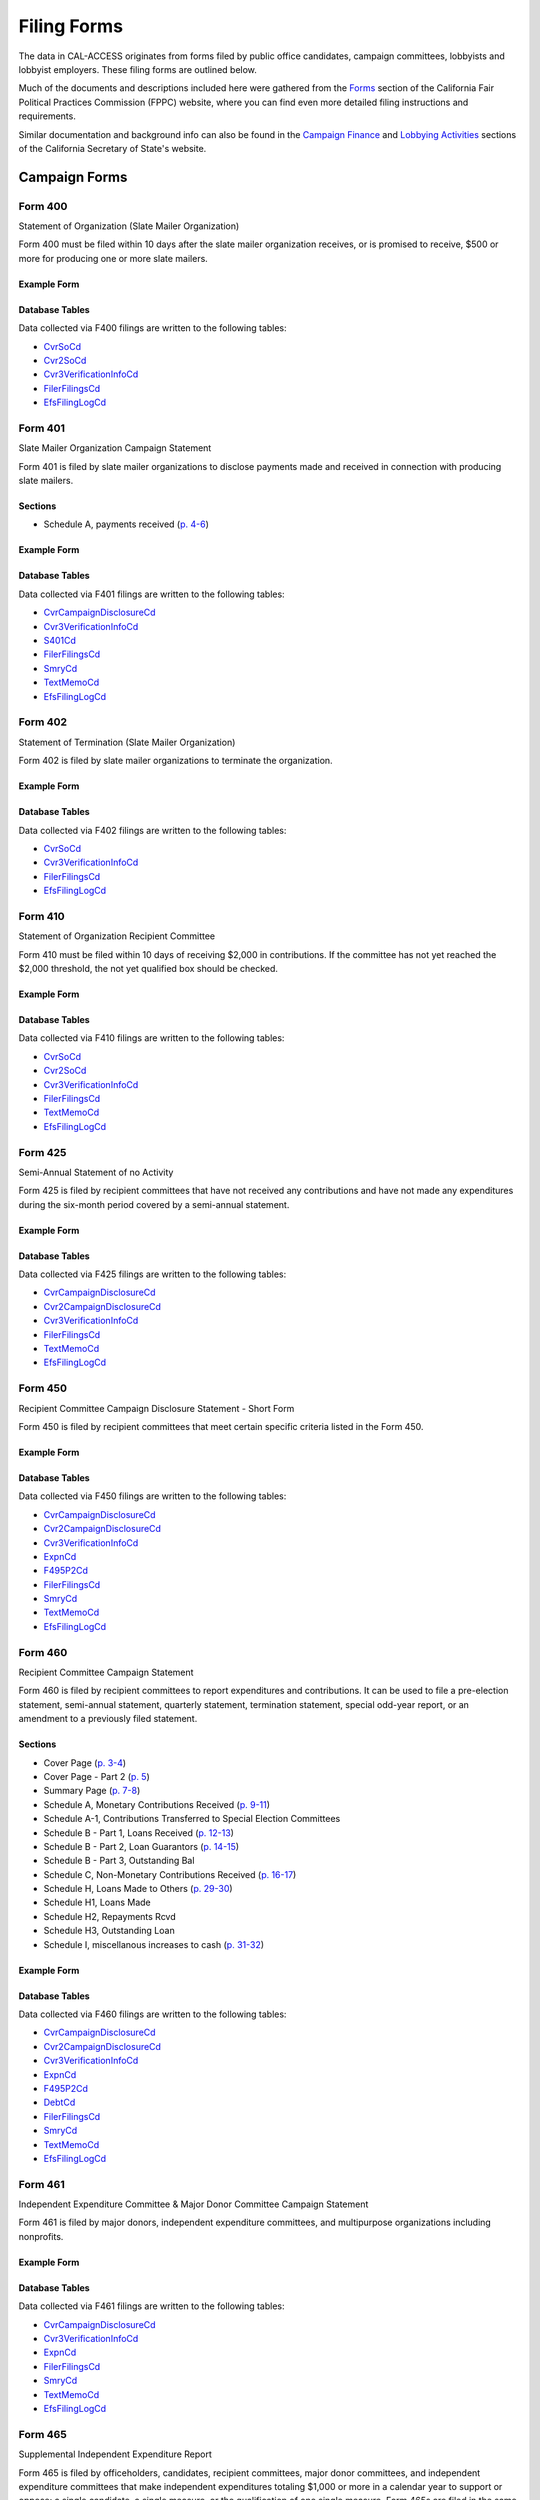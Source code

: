 Filing Forms
============

The data in CAL-ACCESS originates from forms filed by public office candidates, campaign committees, lobbyists and lobbyist employers. These filing forms are outlined below.

Much of the documents and descriptions included here were gathered from the `Forms <http://www.fppc.ca.gov/forms.html>`_ section of the California Fair Political Practices Commission (FPPC) website, where you can find even more detailed filing instructions and requirements.

Similar documentation and background info can also be found in the `Campaign Finance <http://www.sos.ca.gov/campaign-lobbying/campaign-disclosure-and-requirements>`_ and `Lobbying Activities <http://www.sos.ca.gov/campaign-lobbying/lobbying-disclosure-requirements>`_ sections of the California Secretary of State's website.


Campaign Forms
--------------------------


Form 400
~~~~~~~~~~~~~

Statement of Organization (Slate Mailer Organization)

Form 400 must be filed within 10 days after the slate mailer organization receives, or is promised to receive, $500 or more for producing one or more slate mailers.



Example Form
^^^^^^^^^^^^


.. raw:: html

    <div style="margin-bottom:35px;" id="DV-viewer-2781370-400-2016-01" class="DV-container"></div>
    <script src="//s3.amazonaws.com/s3.documentcloud.org/viewer/loader.js"></script>
    <script>
      DV.load("//www.documentcloud.org/documents/2781370-400-2016-01.js", {
      container: "#DV-viewer-2781370-400-2016-01",
      width: 680,
      height: 850,
      sidebar: false,
      zoom: 550
      });
    </script>
      <noscript>
      <a href=https://assets.documentcloud.org/documents/2781370/400-2016-01.pdf>400-2016-01 (PDF)</a>
      <br />
      <a href=https://assets.documentcloud.org/documents/2781370/400-2016-01.txt>400-2016-01 (Text)</a>
    </noscript>




Database Tables
^^^^^^^^^^^^^^^
Data collected via F400 filings are written to the following tables:

* `CvrSoCd </models.html#cvrsocd>`_

* `Cvr2SoCd </models.html#cvr2socd>`_

* `Cvr3VerificationInfoCd </models.html#cvr3verificationinfocd>`_

* `FilerFilingsCd </models.html#filerfilingscd>`_

* `EfsFilingLogCd </models.html#efsfilinglogcd>`_




Form 401
~~~~~~~~~~~~~

Slate Mailer Organization Campaign Statement

Form 401 is filed by slate mailer organizations to disclose payments made and received in connection with producing slate mailers.

Sections
^^^^^^^^

* Schedule A, payments received (`p. 4-6 <https://www.documentcloud.org/documents/2781366-401-2005-01.html#document/p4>`_)





Example Form
^^^^^^^^^^^^


.. raw:: html

    <div style="margin-bottom:35px;" id="DV-viewer-2781366-401-2005-01" class="DV-container"></div>
    <script src="//s3.amazonaws.com/s3.documentcloud.org/viewer/loader.js"></script>
    <script>
      DV.load("//www.documentcloud.org/documents/2781366-401-2005-01.js", {
      container: "#DV-viewer-2781366-401-2005-01",
      width: 680,
      height: 850,
      sidebar: false,
      zoom: 550
      });
    </script>
      <noscript>
      <a href=https://assets.documentcloud.org/documents/2781366/401-2005-01.pdf>401-2005-01 (PDF)</a>
      <br />
      <a href=https://assets.documentcloud.org/documents/2781366/401-2005-01.txt>401-2005-01 (Text)</a>
    </noscript>




Database Tables
^^^^^^^^^^^^^^^
Data collected via F401 filings are written to the following tables:

* `CvrCampaignDisclosureCd </models.html#cvrcampaigndisclosurecd>`_

* `Cvr3VerificationInfoCd </models.html#cvr3verificationinfocd>`_

* `S401Cd </models.html#s401cd>`_

* `FilerFilingsCd </models.html#filerfilingscd>`_

* `SmryCd </models.html#smrycd>`_

* `TextMemoCd </models.html#textmemocd>`_

* `EfsFilingLogCd </models.html#efsfilinglogcd>`_




Form 402
~~~~~~~~~~~~~

Statement of Termination (Slate Mailer Organization)

Form 402 is filed by slate mailer organizations to terminate the organization.



Example Form
^^^^^^^^^^^^


.. raw:: html

    <div style="margin-bottom:35px;" id="DV-viewer-2781369-402-2005-01" class="DV-container"></div>
    <script src="//s3.amazonaws.com/s3.documentcloud.org/viewer/loader.js"></script>
    <script>
      DV.load("//www.documentcloud.org/documents/2781369-402-2005-01.js", {
      container: "#DV-viewer-2781369-402-2005-01",
      width: 680,
      height: 850,
      sidebar: false,
      zoom: 550
      });
    </script>
      <noscript>
      <a href=https://assets.documentcloud.org/documents/2781369/402-2005-01.pdf>402-2005-01 (PDF)</a>
      <br />
      <a href=https://assets.documentcloud.org/documents/2781369/402-2005-01.txt>402-2005-01 (Text)</a>
    </noscript>




Database Tables
^^^^^^^^^^^^^^^
Data collected via F402 filings are written to the following tables:

* `CvrSoCd </models.html#cvrsocd>`_

* `Cvr3VerificationInfoCd </models.html#cvr3verificationinfocd>`_

* `FilerFilingsCd </models.html#filerfilingscd>`_

* `EfsFilingLogCd </models.html#efsfilinglogcd>`_




Form 410
~~~~~~~~~~~~~

Statement of Organization Recipient Committee

Form 410 must be filed within 10 days of receiving $2,000 in contributions. If the committee has not yet reached the $2,000 threshold, the not yet qualified box should be checked.



Example Form
^^^^^^^^^^^^


.. raw:: html

    <div style="margin-bottom:35px;" id="DV-viewer-2781368-410-2016-01" class="DV-container"></div>
    <script src="//s3.amazonaws.com/s3.documentcloud.org/viewer/loader.js"></script>
    <script>
      DV.load("//www.documentcloud.org/documents/2781368-410-2016-01.js", {
      container: "#DV-viewer-2781368-410-2016-01",
      width: 680,
      height: 850,
      sidebar: false,
      zoom: 550
      });
    </script>
      <noscript>
      <a href=https://assets.documentcloud.org/documents/2781368/410-2016-01.pdf>410-2016-01 (PDF)</a>
      <br />
      <a href=https://assets.documentcloud.org/documents/2781368/410-2016-01.txt>410-2016-01 (Text)</a>
    </noscript>




Database Tables
^^^^^^^^^^^^^^^
Data collected via F410 filings are written to the following tables:

* `CvrSoCd </models.html#cvrsocd>`_

* `Cvr2SoCd </models.html#cvr2socd>`_

* `Cvr3VerificationInfoCd </models.html#cvr3verificationinfocd>`_

* `FilerFilingsCd </models.html#filerfilingscd>`_

* `TextMemoCd </models.html#textmemocd>`_

* `EfsFilingLogCd </models.html#efsfilinglogcd>`_




Form 425
~~~~~~~~~~~~~

Semi-Annual Statement of no Activity

Form 425 is filed by recipient committees that have not received any contributions and have not made any expenditures during the six-month period covered by a semi-annual statement.



Example Form
^^^^^^^^^^^^


.. raw:: html

    <div style="margin-bottom:35px;" id="DV-viewer-2781365-425-2001-01" class="DV-container"></div>
    <script src="//s3.amazonaws.com/s3.documentcloud.org/viewer/loader.js"></script>
    <script>
      DV.load("//www.documentcloud.org/documents/2781365-425-2001-01.js", {
      container: "#DV-viewer-2781365-425-2001-01",
      width: 680,
      height: 850,
      sidebar: false,
      zoom: 550
      });
    </script>
      <noscript>
      <a href=https://assets.documentcloud.org/documents/2781365/425-2001-01.pdf>425-2001-01 (PDF)</a>
      <br />
      <a href=https://assets.documentcloud.org/documents/2781365/425-2001-01.txt>425-2001-01 (Text)</a>
    </noscript>




Database Tables
^^^^^^^^^^^^^^^
Data collected via F425 filings are written to the following tables:

* `CvrCampaignDisclosureCd </models.html#cvrcampaigndisclosurecd>`_

* `Cvr2CampaignDisclosureCd </models.html#cvr2campaigndisclosurecd>`_

* `Cvr3VerificationInfoCd </models.html#cvr3verificationinfocd>`_

* `FilerFilingsCd </models.html#filerfilingscd>`_

* `TextMemoCd </models.html#textmemocd>`_

* `EfsFilingLogCd </models.html#efsfilinglogcd>`_




Form 450
~~~~~~~~~~~~~

Recipient Committee Campaign Disclosure Statement - Short Form

Form 450 is filed by recipient committees that meet certain specific criteria listed in the Form 450.



Example Form
^^^^^^^^^^^^


.. raw:: html

    <div style="margin-bottom:35px;" id="DV-viewer-2781364-450-2016-01" class="DV-container"></div>
    <script src="//s3.amazonaws.com/s3.documentcloud.org/viewer/loader.js"></script>
    <script>
      DV.load("//www.documentcloud.org/documents/2781364-450-2016-01.js", {
      container: "#DV-viewer-2781364-450-2016-01",
      width: 680,
      height: 850,
      sidebar: false,
      zoom: 550
      });
    </script>
      <noscript>
      <a href=https://assets.documentcloud.org/documents/2781364/450-2016-01.pdf>450-2016-01 (PDF)</a>
      <br />
      <a href=https://assets.documentcloud.org/documents/2781364/450-2016-01.txt>450-2016-01 (Text)</a>
    </noscript>




Database Tables
^^^^^^^^^^^^^^^
Data collected via F450 filings are written to the following tables:

* `CvrCampaignDisclosureCd </models.html#cvrcampaigndisclosurecd>`_

* `Cvr2CampaignDisclosureCd </models.html#cvr2campaigndisclosurecd>`_

* `Cvr3VerificationInfoCd </models.html#cvr3verificationinfocd>`_

* `ExpnCd </models.html#expncd>`_

* `F495P2Cd </models.html#f495p2cd>`_

* `FilerFilingsCd </models.html#filerfilingscd>`_

* `SmryCd </models.html#smrycd>`_

* `TextMemoCd </models.html#textmemocd>`_

* `EfsFilingLogCd </models.html#efsfilinglogcd>`_




Form 460
~~~~~~~~~~~~~

Recipient Committee Campaign Statement

Form 460 is filed by recipient committees to report expenditures and contributions. It can be used to file a pre-election statement, semi-annual statement, quarterly statement, termination statement, special odd-year report, or an amendment to a previously filed statement.

Sections
^^^^^^^^

* Cover Page (`p. 3-4 <https://www.documentcloud.org/documents/2781363-460-2016-01.html#document/p3>`_)


* Cover Page - Part 2 (`p. 5 <https://www.documentcloud.org/documents/2781363-460-2016-01.html#document/p5>`_)


* Summary Page (`p. 7-8 <https://www.documentcloud.org/documents/2781363-460-2016-01.html#document/p7>`_)


* Schedule A, Monetary Contributions Received (`p. 9-11 <https://www.documentcloud.org/documents/2781363-460-2016-01.html#document/p9>`_)


* Schedule A-1, Contributions Transferred to Special Election Committees 


* Schedule B - Part 1, Loans Received (`p. 12-13 <https://www.documentcloud.org/documents/2781363-460-2016-01.html#document/p12>`_)


* Schedule B - Part 2, Loan Guarantors (`p. 14-15 <https://www.documentcloud.org/documents/2781363-460-2016-01.html#document/p14>`_)


* Schedule B - Part 3, Outstanding Bal 


* Schedule C, Non-Monetary Contributions Received (`p. 16-17 <https://www.documentcloud.org/documents/2781363-460-2016-01.html#document/p16>`_)


* Schedule H, Loans Made to Others (`p. 29-30 <https://www.documentcloud.org/documents/2781363-460-2016-01.html#document/p29>`_)


* Schedule H1, Loans Made 


* Schedule H2, Repayments Rcvd 


* Schedule H3, Outstanding Loan 


* Schedule I, miscellanous increases to cash (`p. 31-32 <https://www.documentcloud.org/documents/2781363-460-2016-01.html#document/p31>`_)





Example Form
^^^^^^^^^^^^


.. raw:: html

    <div style="margin-bottom:35px;" id="DV-viewer-2781363-460-2016-01" class="DV-container"></div>
    <script src="//s3.amazonaws.com/s3.documentcloud.org/viewer/loader.js"></script>
    <script>
      DV.load("//www.documentcloud.org/documents/2781363-460-2016-01.js", {
      container: "#DV-viewer-2781363-460-2016-01",
      width: 680,
      height: 850,
      sidebar: false,
      zoom: 550
      });
    </script>
      <noscript>
      <a href=https://assets.documentcloud.org/documents/2781363/460-2016-01.pdf>460-2016-01 (PDF)</a>
      <br />
      <a href=https://assets.documentcloud.org/documents/2781363/460-2016-01.txt>460-2016-01 (Text)</a>
    </noscript>




Database Tables
^^^^^^^^^^^^^^^
Data collected via F460 filings are written to the following tables:

* `CvrCampaignDisclosureCd </models.html#cvrcampaigndisclosurecd>`_

* `Cvr2CampaignDisclosureCd </models.html#cvr2campaigndisclosurecd>`_

* `Cvr3VerificationInfoCd </models.html#cvr3verificationinfocd>`_

* `ExpnCd </models.html#expncd>`_

* `F495P2Cd </models.html#f495p2cd>`_

* `DebtCd </models.html#debtcd>`_

* `FilerFilingsCd </models.html#filerfilingscd>`_

* `SmryCd </models.html#smrycd>`_

* `TextMemoCd </models.html#textmemocd>`_

* `EfsFilingLogCd </models.html#efsfilinglogcd>`_




Form 461
~~~~~~~~~~~~~

Independent Expenditure Committee & Major Donor Committee Campaign Statement

Form 461 is filed by major donors, independent expenditure committees, and multipurpose organizations including nonprofits.



Example Form
^^^^^^^^^^^^


.. raw:: html

    <div style="margin-bottom:35px;" id="DV-viewer-2781361-461-2016-01" class="DV-container"></div>
    <script src="//s3.amazonaws.com/s3.documentcloud.org/viewer/loader.js"></script>
    <script>
      DV.load("//www.documentcloud.org/documents/2781361-461-2016-01.js", {
      container: "#DV-viewer-2781361-461-2016-01",
      width: 680,
      height: 850,
      sidebar: false,
      zoom: 550
      });
    </script>
      <noscript>
      <a href=https://assets.documentcloud.org/documents/2781361/461-2016-01.pdf>461-2016-01 (PDF)</a>
      <br />
      <a href=https://assets.documentcloud.org/documents/2781361/461-2016-01.txt>461-2016-01 (Text)</a>
    </noscript>




Database Tables
^^^^^^^^^^^^^^^
Data collected via F461 filings are written to the following tables:

* `CvrCampaignDisclosureCd </models.html#cvrcampaigndisclosurecd>`_

* `Cvr3VerificationInfoCd </models.html#cvr3verificationinfocd>`_

* `ExpnCd </models.html#expncd>`_

* `FilerFilingsCd </models.html#filerfilingscd>`_

* `SmryCd </models.html#smrycd>`_

* `TextMemoCd </models.html#textmemocd>`_

* `EfsFilingLogCd </models.html#efsfilinglogcd>`_




Form 465
~~~~~~~~~~~~~

Supplemental Independent Expenditure Report

Form 465 is filed by officeholders, candidates, recipient committees, major donor committees, and independent expenditure committees that make independent expenditures totaling $1,000 or more in a calendar year to support or oppose: a single candidate, a single measure, or the qualification of one single measure. Form 465s are filed in the same period(s) the candidate or committee supported or opposed by the independent expenditure(s) is required to file.



Example Form
^^^^^^^^^^^^


.. raw:: html

    <div style="margin-bottom:35px;" id="DV-viewer-2781358-465-2009-06" class="DV-container"></div>
    <script src="//s3.amazonaws.com/s3.documentcloud.org/viewer/loader.js"></script>
    <script>
      DV.load("//www.documentcloud.org/documents/2781358-465-2009-06.js", {
      container: "#DV-viewer-2781358-465-2009-06",
      width: 680,
      height: 850,
      sidebar: false,
      zoom: 550
      });
    </script>
      <noscript>
      <a href=https://assets.documentcloud.org/documents/2781358/465-2009-06.pdf>465-2009-06 (PDF)</a>
      <br />
      <a href=https://assets.documentcloud.org/documents/2781358/465-2009-06.txt>465-2009-06 (Text)</a>
    </noscript>




Database Tables
^^^^^^^^^^^^^^^
Data collected via F465 filings are written to the following tables:

* `CvrCampaignDisclosureCd </models.html#cvrcampaigndisclosurecd>`_

* `Cvr2CampaignDisclosureCd </models.html#cvr2campaigndisclosurecd>`_

* `Cvr3VerificationInfoCd </models.html#cvr3verificationinfocd>`_

* `ExpnCd </models.html#expncd>`_

* `FilerFilingsCd </models.html#filerfilingscd>`_

* `SmryCd </models.html#smrycd>`_

* `TextMemoCd </models.html#textmemocd>`_

* `EfsFilingLogCd </models.html#efsfilinglogcd>`_




Form 470
~~~~~~~~~~~~~

Officeholder and Candidate Campaign Statement, Short Form

Form 470 is filed by officeholders and candidates who do not have a controlled committee, do not receive contributions totaling $2,000 or more during the calendar year, and do not spend $2,000 or more during the calendar year.



Example Form
^^^^^^^^^^^^


.. raw:: html

    <div style="margin-bottom:35px;" id="DV-viewer-2781357-470-2016-01" class="DV-container"></div>
    <script src="//s3.amazonaws.com/s3.documentcloud.org/viewer/loader.js"></script>
    <script>
      DV.load("//www.documentcloud.org/documents/2781357-470-2016-01.js", {
      container: "#DV-viewer-2781357-470-2016-01",
      width: 680,
      height: 850,
      sidebar: false,
      zoom: 550
      });
    </script>
      <noscript>
      <a href=https://assets.documentcloud.org/documents/2781357/470-2016-01.pdf>470-2016-01 (PDF)</a>
      <br />
      <a href=https://assets.documentcloud.org/documents/2781357/470-2016-01.txt>470-2016-01 (Text)</a>
    </noscript>




Database Tables
^^^^^^^^^^^^^^^
Data collected via F470 filings are written to the following tables:

* `CvrF470Cd </models.html#cvrf470cd>`_

* `FilerFilingsCd </models.html#filerfilingscd>`_




Form 495
~~~~~~~~~~~~~

Supplemental Pre-Election Campaign Statement

Form 495 is filed by recipient committees that make contributions totaling $10,000 or more in connection with an election in which the committee is not required to file regular preelection reports. Form 495 is filed as an attachment to a campaign disclosure statement (Form 450 or 460).



Example Form
^^^^^^^^^^^^


.. raw:: html

    <div style="margin-bottom:35px;" id="DV-viewer-2781356-495-2005-01" class="DV-container"></div>
    <script src="//s3.amazonaws.com/s3.documentcloud.org/viewer/loader.js"></script>
    <script>
      DV.load("//www.documentcloud.org/documents/2781356-495-2005-01.js", {
      container: "#DV-viewer-2781356-495-2005-01",
      width: 680,
      height: 850,
      sidebar: false,
      zoom: 550
      });
    </script>
      <noscript>
      <a href=https://assets.documentcloud.org/documents/2781356/495-2005-01.pdf>495-2005-01 (PDF)</a>
      <br />
      <a href=https://assets.documentcloud.org/documents/2781356/495-2005-01.txt>495-2005-01 (Text)</a>
    </noscript>




Database Tables
^^^^^^^^^^^^^^^
Data collected via F495 filings are written to the following tables:

* `FilerFilingsCd </models.html#filerfilingscd>`_




Form 496
~~~~~~~~~~~~~

Late Independent Expenditure Report

Form 496 is filed by committees that make independent expenditures whose combined total is $1,000 or more to support or oppose a single candidate for elective office, or a single ballot measure. Form 496 should be filed within 24-hours of making the expenditure during the 90 days immediately preceding the election.

Sections
^^^^^^^^

* Part 3, contributions > $100 received (`p. 3 <https://www.documentcloud.org/documents/2781355-496-2016-01.html#document/p3>`_)





Example Form
^^^^^^^^^^^^


.. raw:: html

    <div style="margin-bottom:35px;" id="DV-viewer-2781355-496-2016-01" class="DV-container"></div>
    <script src="//s3.amazonaws.com/s3.documentcloud.org/viewer/loader.js"></script>
    <script>
      DV.load("//www.documentcloud.org/documents/2781355-496-2016-01.js", {
      container: "#DV-viewer-2781355-496-2016-01",
      width: 680,
      height: 850,
      sidebar: false,
      zoom: 550
      });
    </script>
      <noscript>
      <a href=https://assets.documentcloud.org/documents/2781355/496-2016-01.pdf>496-2016-01 (PDF)</a>
      <br />
      <a href=https://assets.documentcloud.org/documents/2781355/496-2016-01.txt>496-2016-01 (Text)</a>
    </noscript>




Database Tables
^^^^^^^^^^^^^^^
Data collected via F496 filings are written to the following tables:

* `CvrCampaignDisclosureCd </models.html#cvrcampaigndisclosurecd>`_

* `S496Cd </models.html#s496cd>`_

* `FilerFilingsCd </models.html#filerfilingscd>`_

* `TextMemoCd </models.html#textmemocd>`_

* `EfsFilingLogCd </models.html#efsfilinglogcd>`_




Form 497
~~~~~~~~~~~~~

Late Contribution Report

Form 497 is filed by state and local committees making or receiving contribution(s) whose combined total is $1,000 or more in the 90 days before an election, committees reporting contributions of $5,000 or more in connection with a state ballot measure, and state candidates as well as state ballot measure committees that receive $5,000 or more at any time other than a 90-day election cycle.



Example Form
^^^^^^^^^^^^


.. raw:: html

    <div style="margin-bottom:35px;" id="DV-viewer-2781353-497-2016-01" class="DV-container"></div>
    <script src="//s3.amazonaws.com/s3.documentcloud.org/viewer/loader.js"></script>
    <script>
      DV.load("//www.documentcloud.org/documents/2781353-497-2016-01.js", {
      container: "#DV-viewer-2781353-497-2016-01",
      width: 680,
      height: 850,
      sidebar: false,
      zoom: 550
      });
    </script>
      <noscript>
      <a href=https://assets.documentcloud.org/documents/2781353/497-2016-01.pdf>497-2016-01 (PDF)</a>
      <br />
      <a href=https://assets.documentcloud.org/documents/2781353/497-2016-01.txt>497-2016-01 (Text)</a>
    </noscript>




Database Tables
^^^^^^^^^^^^^^^
Data collected via F497 filings are written to the following tables:

* `CvrCampaignDisclosureCd </models.html#cvrcampaigndisclosurecd>`_

* `S497Cd </models.html#s497cd>`_

* `FilerFilingsCd </models.html#filerfilingscd>`_

* `TextMemoCd </models.html#textmemocd>`_

* `EfsFilingLogCd </models.html#efsfilinglogcd>`_




Form 498
~~~~~~~~~~~~~

Slate Mailer Late Payment Report

Form 498 is filed by a slate mailer organization upon receipt of a late payment.



Example Form
^^^^^^^^^^^^


.. raw:: html

    <div style="margin-bottom:35px;" id="DV-viewer-2781352-498-2016-01" class="DV-container"></div>
    <script src="//s3.amazonaws.com/s3.documentcloud.org/viewer/loader.js"></script>
    <script>
      DV.load("//www.documentcloud.org/documents/2781352-498-2016-01.js", {
      container: "#DV-viewer-2781352-498-2016-01",
      width: 680,
      height: 850,
      sidebar: false,
      zoom: 550
      });
    </script>
      <noscript>
      <a href=https://assets.documentcloud.org/documents/2781352/498-2016-01.pdf>498-2016-01 (PDF)</a>
      <br />
      <a href=https://assets.documentcloud.org/documents/2781352/498-2016-01.txt>498-2016-01 (Text)</a>
    </noscript>




Database Tables
^^^^^^^^^^^^^^^
Data collected via F498 filings are written to the following tables:

* `CvrCampaignDisclosureCd </models.html#cvrcampaigndisclosurecd>`_

* `S498Cd </models.html#s498cd>`_

* `FilerFilingsCd </models.html#filerfilingscd>`_

* `EfsFilingLogCd </models.html#efsfilinglogcd>`_




Form 501
~~~~~~~~~~~~~

Candidate Intention Statement

Form 501 is filed each election by candidates for state or local office.



Example Form
^^^^^^^^^^^^


.. raw:: html

    <div style="margin-bottom:35px;" id="DV-viewer-2781351-501-2016-01" class="DV-container"></div>
    <script src="//s3.amazonaws.com/s3.documentcloud.org/viewer/loader.js"></script>
    <script>
      DV.load("//www.documentcloud.org/documents/2781351-501-2016-01.js", {
      container: "#DV-viewer-2781351-501-2016-01",
      width: 680,
      height: 850,
      sidebar: false,
      zoom: 550
      });
    </script>
      <noscript>
      <a href=https://assets.documentcloud.org/documents/2781351/501-2016-01.pdf>501-2016-01 (PDF)</a>
      <br />
      <a href=https://assets.documentcloud.org/documents/2781351/501-2016-01.txt>501-2016-01 (Text)</a>
    </noscript>




Database Tables
^^^^^^^^^^^^^^^
Data collected via F501 filings are written to the following tables:

* `F501502Cd </models.html#f501502cd>`_

* `FilerFilingsCd </models.html#filerfilingscd>`_




Form 502
~~~~~~~~~~~~~

Campaign bank account statement

Form 502 must be filed within 10 days of opening a campaign bank account at a financial institution in California.



*No PDF available.*



Database Tables
^^^^^^^^^^^^^^^
Data collected via F502 filings are written to the following tables:

* `F501502Cd </models.html#f501502cd>`_

* `FilerFilingsCd </models.html#filerfilingscd>`_




Form 511
~~~~~~~~~~~~~

Paid Spokesperson Report

Form 511 is filed by committees that make expenditures totaling $5,000 or more to an individual for his or her appearance in a printed, televised, or radio advertisement, or in a telephone message, to support or oppose the qualification, passage, or defeat of a state or local ballot measure.



Example Form
^^^^^^^^^^^^


.. raw:: html

    <div style="margin-bottom:35px;" id="DV-viewer-2781350-511-2015-01" class="DV-container"></div>
    <script src="//s3.amazonaws.com/s3.documentcloud.org/viewer/loader.js"></script>
    <script>
      DV.load("//www.documentcloud.org/documents/2781350-511-2015-01.js", {
      container: "#DV-viewer-2781350-511-2015-01",
      width: 680,
      height: 850,
      sidebar: false,
      zoom: 550
      });
    </script>
      <noscript>
      <a href=https://assets.documentcloud.org/documents/2781350/511-2015-01.pdf>511-2015-01 (PDF)</a>
      <br />
      <a href=https://assets.documentcloud.org/documents/2781350/511-2015-01.txt>511-2015-01 (Text)</a>
    </noscript>




Database Tables
^^^^^^^^^^^^^^^
Data collected via F511 filings are written to the following tables:

* `CvrCampaignDisclosureCd </models.html#cvrcampaigndisclosurecd>`_

* `Cvr3VerificationInfoCd </models.html#cvr3verificationinfocd>`_




Electronic Form 530
~~~~~~~~~~~~~

Electronic Issue Advocacy Report

On-line Form E-530 reports must be filed by anyone spending or promising to pay $50,000 or more for a communication disseminated within 45 days of an election, if the communication clearly identifies a candidate for state elective office but does not expressly advocate the election or defeat of that candidate.



Example Form
^^^^^^^^^^^^


.. raw:: html

    <div style="margin-bottom:35px;" id="DV-viewer-2781349-E530-Instructions" class="DV-container"></div>
    <script src="//s3.amazonaws.com/s3.documentcloud.org/viewer/loader.js"></script>
    <script>
      DV.load("//www.documentcloud.org/documents/2781349-E530-Instructions.js", {
      container: "#DV-viewer-2781349-E530-Instructions",
      width: 680,
      height: 850,
      sidebar: false,
      zoom: 550
      });
    </script>
      <noscript>
      <a href=https://assets.documentcloud.org/documents/2781349/E530-Instructions.pdf>E530-Instructions (PDF)</a>
      <br />
      <a href=https://assets.documentcloud.org/documents/2781349/E530-Instructions.txt>E530-Instructions (Text)</a>
    </noscript>




Database Tables
^^^^^^^^^^^^^^^
Data collected via E530 filings are written to the following tables:

* `RcptCd </models.html#rcptcd>`_

* `FilerFilingsCd </models.html#filerfilingscd>`_

* `TextMemoCd </models.html#textmemocd>`_




Form 900
~~~~~~~~~~~~~

Public employee's retirement board, candidate campaign statement

None



*No PDF available.*



Database Tables
^^^^^^^^^^^^^^^
Data collected via F900 filings are written to the following tables:

* `CvrCampaignDisclosureCd </models.html#cvrcampaigndisclosurecd>`_

* `RcptCd </models.html#rcptcd>`_

* `Cvr3VerificationInfoCd </models.html#cvr3verificationinfocd>`_

* `ExpnCd </models.html#expncd>`_

* `FilerFilingsCd </models.html#filerfilingscd>`_

* `SmryCd </models.html#smrycd>`_





Financial Disclosure Forms
--------------------------


Form 700
~~~~~~~~~~~~~

Statement of Economic Interest

Every public official who makes or participates in making governmental decisions is required to file a Statement of Economic Interest, commonly referred to as the Form 700.



Example Form
^^^^^^^^^^^^


.. raw:: html

    <div style="margin-bottom:35px;" id="DV-viewer-2792958-700-2015-12" class="DV-container"></div>
    <script src="//s3.amazonaws.com/s3.documentcloud.org/viewer/loader.js"></script>
    <script>
      DV.load("//www.documentcloud.org/documents/2792958-700-2015-12.js", {
      container: "#DV-viewer-2792958-700-2015-12",
      width: 680,
      height: 850,
      sidebar: false,
      zoom: 550
      });
    </script>
      <noscript>
      <a href=https://assets.documentcloud.org/documents/2792958/700-2015-12.pdf>700-2015-12 (PDF)</a>
      <br />
      <a href=https://assets.documentcloud.org/documents/2792958/700-2015-12.txt>700-2015-12 (Text)</a>
    </noscript>




Database Tables
^^^^^^^^^^^^^^^
Data collected via F700 filings are written to the following tables:

* `FilerFilingsCd </models.html#filerfilingscd>`_





Lobbyist Forms
--------------------------


Form 601
~~~~~~~~~~~~~

Lobbying Firm Registration Statement

Form 601 is filed on a biennial basis by a lobbying firm of individual contract lobbyist wishing to register or renew an existing registration. The form must be filed within 10 days of qualifying as a lobbying firm. Renewal of existing registration is due between November 1 and December 31 of each even-numbered year. This registration is valid for the complete two-year cycle of such session.



Example Form
^^^^^^^^^^^^


.. raw:: html

    <div style="margin-bottom:35px;" id="DV-viewer-2781348-601-2014-10" class="DV-container"></div>
    <script src="//s3.amazonaws.com/s3.documentcloud.org/viewer/loader.js"></script>
    <script>
      DV.load("//www.documentcloud.org/documents/2781348-601-2014-10.js", {
      container: "#DV-viewer-2781348-601-2014-10",
      width: 680,
      height: 850,
      sidebar: false,
      zoom: 550
      });
    </script>
      <noscript>
      <a href=https://assets.documentcloud.org/documents/2781348/601-2014-10.pdf>601-2014-10 (PDF)</a>
      <br />
      <a href=https://assets.documentcloud.org/documents/2781348/601-2014-10.txt>601-2014-10 (Text)</a>
    </noscript>




Database Tables
^^^^^^^^^^^^^^^
Data collected via F601 filings are written to the following tables:

* `CvrRegistrationCd </models.html#cvrregistrationcd>`_

* `Cvr2RegistrationCd </models.html#cvr2registrationcd>`_

* `LobbyAmendmentsCd </models.html#lobbyamendmentscd>`_

* `FilerFilingsCd </models.html#filerfilingscd>`_

* `TextMemoCd </models.html#textmemocd>`_

* `EfsFilingLogCd </models.html#efsfilinglogcd>`_




Form 602
~~~~~~~~~~~~~

Lobbying Firm Activity Authorization

Form 602 is an authorization form filed by each person who employs or contracts with a lobbying firm. This form serves as an attachment to Form 601, and is filed by the applicable lobbying firm. Form 602 also contains a schedule which describes by category the nature and interest of the client of the firm. Like Form 601 this registration attachment is valid for the length of the State Legislative session for which it is filed. Form 602 must be filed by a firm or its client, prior to attempting to influence legislative or administrative action on behalf of that client.



Example Form
^^^^^^^^^^^^


.. raw:: html

    <div style="margin-bottom:35px;" id="DV-viewer-2781347-602-1998-07" class="DV-container"></div>
    <script src="//s3.amazonaws.com/s3.documentcloud.org/viewer/loader.js"></script>
    <script>
      DV.load("//www.documentcloud.org/documents/2781347-602-1998-07.js", {
      container: "#DV-viewer-2781347-602-1998-07",
      width: 680,
      height: 850,
      sidebar: false,
      zoom: 550
      });
    </script>
      <noscript>
      <a href=https://assets.documentcloud.org/documents/2781347/602-1998-07.pdf>602-1998-07 (PDF)</a>
      <br />
      <a href=https://assets.documentcloud.org/documents/2781347/602-1998-07.txt>602-1998-07 (Text)</a>
    </noscript>




Database Tables
^^^^^^^^^^^^^^^
Data collected via F602 filings are written to the following tables:

* `CvrRegistrationCd </models.html#cvrregistrationcd>`_

* `Cvr2RegistrationCd </models.html#cvr2registrationcd>`_

* `FilerFilingsCd </models.html#filerfilingscd>`_

* `TextMemoCd </models.html#textmemocd>`_

* `EfsFilingLogCd </models.html#efsfilinglogcd>`_




Form 603
~~~~~~~~~~~~~

Lobbyist Employer or Lobbying Coalition Registration Statement

Form 603 is a registration statement filed by registered lobbyists employers or lobbying coalitions upon qualifying as an employer or coalition. This form is also used to renew an existing registration on a biennial basis. Form 603 must be filed within 10days of qualifying as a lobbyist employer or lobbying coalition. Renewal of an existing registration is due between November 1 and December 31 of each even-numbered year. This registration is valid for the complete two-year cycle of such session.



Example Form
^^^^^^^^^^^^


.. raw:: html

    <div style="margin-bottom:35px;" id="DV-viewer-2781346-603-2014-10" class="DV-container"></div>
    <script src="//s3.amazonaws.com/s3.documentcloud.org/viewer/loader.js"></script>
    <script>
      DV.load("//www.documentcloud.org/documents/2781346-603-2014-10.js", {
      container: "#DV-viewer-2781346-603-2014-10",
      width: 680,
      height: 850,
      sidebar: false,
      zoom: 550
      });
    </script>
      <noscript>
      <a href=https://assets.documentcloud.org/documents/2781346/603-2014-10.pdf>603-2014-10 (PDF)</a>
      <br />
      <a href=https://assets.documentcloud.org/documents/2781346/603-2014-10.txt>603-2014-10 (Text)</a>
    </noscript>




Database Tables
^^^^^^^^^^^^^^^
Data collected via F603 filings are written to the following tables:

* `CvrRegistrationCd </models.html#cvrregistrationcd>`_

* `Cvr2RegistrationCd </models.html#cvr2registrationcd>`_

* `LobbyAmendmentsCd </models.html#lobbyamendmentscd>`_

* `FilerFilingsCd </models.html#filerfilingscd>`_

* `TextMemoCd </models.html#textmemocd>`_

* `EfsFilingLogCd </models.html#efsfilinglogcd>`_




Form 604
~~~~~~~~~~~~~

Lobbyist Certification Statement

Form 604 is the certification statement filed by an individual who qualifies as a lobbyist (including an individual contract lobbyist). Form 604 is the initial certification statement and is also used as a renewal of a previous lobbyist certification. This form includes verification as to whether the lobbyist has attended a required course within the previous 12 months on ethical issues and laws relating to lobbying. When submitted as a paper filing, this form is an attachment to either the firm's Form 601 or the employer's Form 603. If the form is filed electronically, it is filed separately by the lobbyist.



Example Form
^^^^^^^^^^^^


.. raw:: html

    <div style="margin-bottom:35px;" id="DV-viewer-2781345-604-2014-10" class="DV-container"></div>
    <script src="//s3.amazonaws.com/s3.documentcloud.org/viewer/loader.js"></script>
    <script>
      DV.load("//www.documentcloud.org/documents/2781345-604-2014-10.js", {
      container: "#DV-viewer-2781345-604-2014-10",
      width: 680,
      height: 850,
      sidebar: false,
      zoom: 550
      });
    </script>
      <noscript>
      <a href=https://assets.documentcloud.org/documents/2781345/604-2014-10.pdf>604-2014-10 (PDF)</a>
      <br />
      <a href=https://assets.documentcloud.org/documents/2781345/604-2014-10.txt>604-2014-10 (Text)</a>
    </noscript>




Database Tables
^^^^^^^^^^^^^^^
Data collected via F604 filings are written to the following tables:

* `CvrRegistrationCd </models.html#cvrregistrationcd>`_

* `FilerFilingsCd </models.html#filerfilingscd>`_

* `TextMemoCd </models.html#textmemocd>`_

* `EfsFilingLogCd </models.html#efsfilinglogcd>`_




Form 605
~~~~~~~~~~~~~

Amendment to Registration, Lobbying Firm, Lobbyist Employer, Lobbying Coalition

Form 605 is the standard amendment form used to amend any previously-filed registration information. It is used to add or delete both lobbyists and clients to an existing registration. It is also used to change name, address, and responsible officer information, as well as any other pertinent information found on Forms 601, 602, 603 or 604.



Example Form
^^^^^^^^^^^^


.. raw:: html

    <div style="margin-bottom:35px;" id="DV-viewer-2781344-605-2014-10" class="DV-container"></div>
    <script src="//s3.amazonaws.com/s3.documentcloud.org/viewer/loader.js"></script>
    <script>
      DV.load("//www.documentcloud.org/documents/2781344-605-2014-10.js", {
      container: "#DV-viewer-2781344-605-2014-10",
      width: 680,
      height: 850,
      sidebar: false,
      zoom: 550
      });
    </script>
      <noscript>
      <a href=https://assets.documentcloud.org/documents/2781344/605-2014-10.pdf>605-2014-10 (PDF)</a>
      <br />
      <a href=https://assets.documentcloud.org/documents/2781344/605-2014-10.txt>605-2014-10 (Text)</a>
    </noscript>




Database Tables
^^^^^^^^^^^^^^^
Data collected via F605 filings are written to the following tables:

* `FilerFilingsCd </models.html#filerfilingscd>`_

* `TextMemoCd </models.html#textmemocd>`_




Form 606
~~~~~~~~~~~~~

Notice of Termination

Form 606 is filed by any lobbying firm, registered lobbyist employer, lobbying coalition or lobbyist who wishes to terminate a filed registration or certification statement. A client of a firm (non-registered employer) does not use this form to cease lobbying activity. Instead it is deleted by the associated firm, which files a Form 605. Form 606 is filed within 20 days of ceasing all lobbying activity. A final quarterly disclosure statement must be filed for the quarter in which the date of termination is effective.



Example Form
^^^^^^^^^^^^


.. raw:: html

    <div style="margin-bottom:35px;" id="DV-viewer-2781343-606-1997" class="DV-container"></div>
    <script src="//s3.amazonaws.com/s3.documentcloud.org/viewer/loader.js"></script>
    <script>
      DV.load("//www.documentcloud.org/documents/2781343-606-1997.js", {
      container: "#DV-viewer-2781343-606-1997",
      width: 680,
      height: 850,
      sidebar: false,
      zoom: 550
      });
    </script>
      <noscript>
      <a href=https://assets.documentcloud.org/documents/2781343/606-1997.pdf>606-1997 (PDF)</a>
      <br />
      <a href=https://assets.documentcloud.org/documents/2781343/606-1997.txt>606-1997 (Text)</a>
    </noscript>




Database Tables
^^^^^^^^^^^^^^^
Data collected via F606 filings are written to the following tables:

* `CvrRegistrationCd </models.html#cvrregistrationcd>`_

* `FilerFilingsCd </models.html#filerfilingscd>`_

* `TextMemoCd </models.html#textmemocd>`_

* `EfsFilingLogCd </models.html#efsfilinglogcd>`_




Form 607
~~~~~~~~~~~~~

Notice of Withdrawal

Form 607 is filed by a lobbying firm or lobbyist wishing to withdraw the filed registration statement of a firm which has never met the statutory definition of a lobbying firm or lobbyist. Submittal of this form relieves the filer of any duty to file any previously-required quarterly disclosure statements.



Example Form
^^^^^^^^^^^^


.. raw:: html

    <div style="margin-bottom:35px;" id="DV-viewer-2781342-607-1997-08" class="DV-container"></div>
    <script src="//s3.amazonaws.com/s3.documentcloud.org/viewer/loader.js"></script>
    <script>
      DV.load("//www.documentcloud.org/documents/2781342-607-1997-08.js", {
      container: "#DV-viewer-2781342-607-1997-08",
      width: 680,
      height: 850,
      sidebar: false,
      zoom: 550
      });
    </script>
      <noscript>
      <a href=https://assets.documentcloud.org/documents/2781342/607-1997-08.pdf>607-1997-08 (PDF)</a>
      <br />
      <a href=https://assets.documentcloud.org/documents/2781342/607-1997-08.txt>607-1997-08 (Text)</a>
    </noscript>




Database Tables
^^^^^^^^^^^^^^^
Data collected via F607 filings are written to the following tables:

* `CvrRegistrationCd </models.html#cvrregistrationcd>`_

* `FilerFilingsCd </models.html#filerfilingscd>`_

* `TextMemoCd </models.html#textmemocd>`_

* `EfsFilingLogCd </models.html#efsfilinglogcd>`_




Form 615
~~~~~~~~~~~~~

Lobbyist Report

Form 615 is the quarterly disclosure statement completed by the in-house lobbyist of a lobbying firm, lobbyist employer, or lobbying coalition. It is not filed on its own, but rather, for paper filers, it is an attachment to either Form 625 (Report of Lobbying Firm) or Form 635 (Report of Lobbyist Employer/Lobbying Coalition) Electronic or online filers file these as separate documents.



Example Form
^^^^^^^^^^^^


.. raw:: html

    <div style="margin-bottom:35px;" id="DV-viewer-2781341-615-1990" class="DV-container"></div>
    <script src="//s3.amazonaws.com/s3.documentcloud.org/viewer/loader.js"></script>
    <script>
      DV.load("//www.documentcloud.org/documents/2781341-615-1990.js", {
      container: "#DV-viewer-2781341-615-1990",
      width: 680,
      height: 850,
      sidebar: false,
      zoom: 550
      });
    </script>
      <noscript>
      <a href=https://assets.documentcloud.org/documents/2781341/615-1990.pdf>615-1990 (PDF)</a>
      <br />
      <a href=https://assets.documentcloud.org/documents/2781341/615-1990.txt>615-1990 (Text)</a>
    </noscript>




Database Tables
^^^^^^^^^^^^^^^
Data collected via F615 filings are written to the following tables:

* `CvrLobbyDisclosureCd </models.html#cvrlobbydisclosurecd>`_

* `F690P2Cd </models.html#f690p2cd>`_

* `LexpCd </models.html#lexpcd>`_

* `LccmCd </models.html#lccmcd>`_

* `FilerFilingsCd </models.html#filerfilingscd>`_

* `TextMemoCd </models.html#textmemocd>`_

* `EfsFilingLogCd </models.html#efsfilinglogcd>`_




Form 625
~~~~~~~~~~~~~

Report of Lobbying Firm

Form 625 is the quarterly disclosure statement filed by a lobbying firm (including individual contract lobbyists) each calendar quarter. If the firm employs one or more in-house lobbyists, then, for paper filers, a separate Form 615 (Lobbyist Report) must be attached for each lobbyist. Electronic or online filers file these as separate documents.



Example Form
^^^^^^^^^^^^


.. raw:: html

    <div style="margin-bottom:35px;" id="DV-viewer-2781340-625-1990" class="DV-container"></div>
    <script src="//s3.amazonaws.com/s3.documentcloud.org/viewer/loader.js"></script>
    <script>
      DV.load("//www.documentcloud.org/documents/2781340-625-1990.js", {
      container: "#DV-viewer-2781340-625-1990",
      width: 680,
      height: 850,
      sidebar: false,
      zoom: 550
      });
    </script>
      <noscript>
      <a href=https://assets.documentcloud.org/documents/2781340/625-1990.pdf>625-1990 (PDF)</a>
      <br />
      <a href=https://assets.documentcloud.org/documents/2781340/625-1990.txt>625-1990 (Text)</a>
    </noscript>




Database Tables
^^^^^^^^^^^^^^^
Data collected via F625 filings are written to the following tables:

* `CvrLobbyDisclosureCd </models.html#cvrlobbydisclosurecd>`_

* `Cvr2LobbyDisclosureCd </models.html#cvr2lobbydisclosurecd>`_

* `F690P2Cd </models.html#f690p2cd>`_

* `LexpCd </models.html#lexpcd>`_

* `LccmCd </models.html#lccmcd>`_

* `FilerFilingsCd </models.html#filerfilingscd>`_

* `SmryCd </models.html#smrycd>`_

* `TextMemoCd </models.html#textmemocd>`_

* `EfsFilingLogCd </models.html#efsfilinglogcd>`_




Schedule 630
~~~~~~~~~~~~~

Payments Made to Lobbying Coalitions (Attachment to Form 625 or 635) 

An attachment to the quarterly disclosure report filed by a lobbying firm or lobbyist employer which makes payments to a lobbying coalition. This attachment itemizes such payments.



Example Form
^^^^^^^^^^^^


.. raw:: html

    <div style="margin-bottom:35px;" id="DV-viewer-2782806-630-1990" class="DV-container"></div>
    <script src="//s3.amazonaws.com/s3.documentcloud.org/viewer/loader.js"></script>
    <script>
      DV.load("//www.documentcloud.org/documents/2782806-630-1990.js", {
      container: "#DV-viewer-2782806-630-1990",
      width: 680,
      height: 850,
      sidebar: false,
      zoom: 550
      });
    </script>
      <noscript>
      <a href=https://assets.documentcloud.org/documents/2782806/630-1990.pdf>630-1990 (PDF)</a>
      <br />
      <a href=https://assets.documentcloud.org/documents/2782806/630-1990.txt>630-1990 (Text)</a>
    </noscript>




Database Tables
^^^^^^^^^^^^^^^
Data collected via S630 filings are written to the following tables:

* `LattCd </models.html#lattcd>`_

* `TextMemoCd </models.html#textmemocd>`_




Form 635
~~~~~~~~~~~~~

Report of Lobbyist Employer or Report of Lobbying Coalition

Form 635 is the quarterly disclosure statement filed by a lobbyist employer or a lobbying coalition. For employers and lobbying coalitions filing on paper, a separate Form 615 must be completed for each in house lobbyist and attached to Form 635. Electronic or online filers file these as separate documents. This form is also used as a quarterly disclosure statement for a client of a firm which has no in-house lobbyist (also referred to as a non-registered employer).



Example Form
^^^^^^^^^^^^


.. raw:: html

    <div style="margin-bottom:35px;" id="DV-viewer-2781339-635-1993" class="DV-container"></div>
    <script src="//s3.amazonaws.com/s3.documentcloud.org/viewer/loader.js"></script>
    <script>
      DV.load("//www.documentcloud.org/documents/2781339-635-1993.js", {
      container: "#DV-viewer-2781339-635-1993",
      width: 680,
      height: 850,
      sidebar: false,
      zoom: 550
      });
    </script>
      <noscript>
      <a href=https://assets.documentcloud.org/documents/2781339/635-1993.pdf>635-1993 (PDF)</a>
      <br />
      <a href=https://assets.documentcloud.org/documents/2781339/635-1993.txt>635-1993 (Text)</a>
    </noscript>




Database Tables
^^^^^^^^^^^^^^^
Data collected via F635 filings are written to the following tables:

* `CvrLobbyDisclosureCd </models.html#cvrlobbydisclosurecd>`_

* `Cvr2LobbyDisclosureCd </models.html#cvr2lobbydisclosurecd>`_

* `F690P2Cd </models.html#f690p2cd>`_

* `LexpCd </models.html#lexpcd>`_

* `LccmCd </models.html#lccmcd>`_

* `FilerFilingsCd </models.html#filerfilingscd>`_

* `SmryCd </models.html#smrycd>`_

* `TextMemoCd </models.html#textmemocd>`_

* `EfsFilingLogCd </models.html#efsfilinglogcd>`_




Schedule 635C
~~~~~~~~~~~~~

Payments Received by Lobbying Coalitions

Form 635-C is filed by a lobbying coalition as an attachment to the Form 635 (Report of a Lobbying Coalition) and discloses all payment received from the members of a coalition.



Example Form
^^^^^^^^^^^^


.. raw:: html

    <div style="margin-bottom:35px;" id="DV-viewer-2781338-635C-1990" class="DV-container"></div>
    <script src="//s3.amazonaws.com/s3.documentcloud.org/viewer/loader.js"></script>
    <script>
      DV.load("//www.documentcloud.org/documents/2781338-635C-1990.js", {
      container: "#DV-viewer-2781338-635C-1990",
      width: 680,
      height: 850,
      sidebar: false,
      zoom: 550
      });
    </script>
      <noscript>
      <a href=https://assets.documentcloud.org/documents/2781338/635C-1990.pdf>635C-1990 (PDF)</a>
      <br />
      <a href=https://assets.documentcloud.org/documents/2781338/635C-1990.txt>635C-1990 (Text)</a>
    </noscript>




Database Tables
^^^^^^^^^^^^^^^
Data collected via S635C filings are written to the following tables:

* `LattCd </models.html#lattcd>`_

* `TextMemoCd </models.html#textmemocd>`_




Schedule 640
~~~~~~~~~~~~~

Governmental Agencies Reporting (Attachment to Form 635 or Form 645)

Form 640 is filed by a state or local governmental agency which qualifies as a lobbyist employer, or $5,000 filer. The attachment replaces Section D of Form 635 and Section B of Form 645 (both labeled Other Payments to Influence Legislative or Administrative Action ). It is filed in conjunction with either Form 635 (if a lobbyist employer) or Form 645 (if a $5,000 filer).



Example Form
^^^^^^^^^^^^


.. raw:: html

    <div style="margin-bottom:35px;" id="DV-viewer-2781337-640-1993" class="DV-container"></div>
    <script src="//s3.amazonaws.com/s3.documentcloud.org/viewer/loader.js"></script>
    <script>
      DV.load("//www.documentcloud.org/documents/2781337-640-1993.js", {
      container: "#DV-viewer-2781337-640-1993",
      width: 680,
      height: 850,
      sidebar: false,
      zoom: 550
      });
    </script>
      <noscript>
      <a href=https://assets.documentcloud.org/documents/2781337/640-1993.pdf>640-1993 (PDF)</a>
      <br />
      <a href=https://assets.documentcloud.org/documents/2781337/640-1993.txt>640-1993 (Text)</a>
    </noscript>




Database Tables
^^^^^^^^^^^^^^^
Data collected via S640 filings are written to the following tables:

* `LattCd </models.html#lattcd>`_

* `SmryCd </models.html#smrycd>`_

* `TextMemoCd </models.html#textmemocd>`_




Form 645
~~~~~~~~~~~~~

Report of Person Spending $5,000 or More

Form 645 is the quarterly disclosure document filed by a $5,000 filer (person who does not employ a lobbyist or contract with a lobbying firm, but who makes payments to influence legislative or administrative action in aggregation of $5,000 or more in any calendar quarter). The filer does not submit a registration or termination statement, and is only required to file Form 645 in those calendar quarters which $5,000 or more is spent to influence legislative or administrative action. Form 645 must be filed electronically.



Example Form
^^^^^^^^^^^^


.. raw:: html

    <div style="margin-bottom:35px;" id="DV-viewer-2781336-645-1993" class="DV-container"></div>
    <script src="//s3.amazonaws.com/s3.documentcloud.org/viewer/loader.js"></script>
    <script>
      DV.load("//www.documentcloud.org/documents/2781336-645-1993.js", {
      container: "#DV-viewer-2781336-645-1993",
      width: 680,
      height: 850,
      sidebar: false,
      zoom: 550
      });
    </script>
      <noscript>
      <a href=https://assets.documentcloud.org/documents/2781336/645-1993.pdf>645-1993 (PDF)</a>
      <br />
      <a href=https://assets.documentcloud.org/documents/2781336/645-1993.txt>645-1993 (Text)</a>
    </noscript>




Database Tables
^^^^^^^^^^^^^^^
Data collected via F645 filings are written to the following tables:

* `CvrLobbyDisclosureCd </models.html#cvrlobbydisclosurecd>`_

* `F690P2Cd </models.html#f690p2cd>`_

* `LexpCd </models.html#lexpcd>`_

* `LccmCd </models.html#lccmcd>`_

* `FilerFilingsCd </models.html#filerfilingscd>`_

* `SmryCd </models.html#smrycd>`_

* `TextMemoCd </models.html#textmemocd>`_

* `EfsFilingLogCd </models.html#efsfilinglogcd>`_




Form 690
~~~~~~~~~~~~~

Amendment to Lobbying Disclosure Report

Form 690 is filed by a lobbying firm, lobbyist employer, lobbying coalition, $5,000 filer or lobbyist seeking to amend any information previously submitted on a quarterly disclosure report. Any amendment to the registration statement should be made on Form 605 rather than Form 690. Amendments must be filed by the same method (paper or electronic) as the original form.



Example Form
^^^^^^^^^^^^


.. raw:: html

    <div style="margin-bottom:35px;" id="DV-viewer-2781335-690-1990" class="DV-container"></div>
    <script src="//s3.amazonaws.com/s3.documentcloud.org/viewer/loader.js"></script>
    <script>
      DV.load("//www.documentcloud.org/documents/2781335-690-1990.js", {
      container: "#DV-viewer-2781335-690-1990",
      width: 680,
      height: 850,
      sidebar: false,
      zoom: 550
      });
    </script>
      <noscript>
      <a href=https://assets.documentcloud.org/documents/2781335/690-1990.pdf>690-1990 (PDF)</a>
      <br />
      <a href=https://assets.documentcloud.org/documents/2781335/690-1990.txt>690-1990 (Text)</a>
    </noscript>




Database Tables
^^^^^^^^^^^^^^^
Data collected via F690 filings are written to the following tables:

* `FilerFilingsCd </models.html#filerfilingscd>`_




